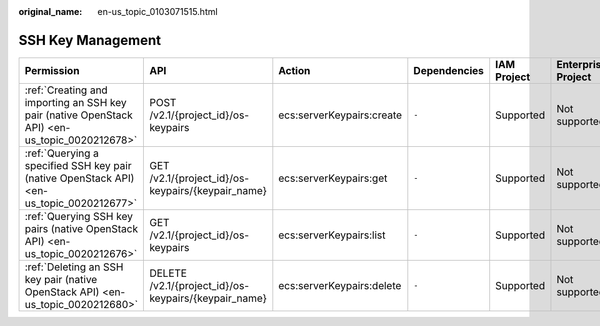 :original_name: en-us_topic_0103071515.html

.. _en-us_topic_0103071515:

SSH Key Management
==================

+-----------------------------------------------------------------------------------------------+------------------------------------------------------+---------------------------+--------------+-------------+--------------------+
| Permission                                                                                    | API                                                  | Action                    | Dependencies | IAM Project | Enterprise Project |
+===============================================================================================+======================================================+===========================+==============+=============+====================+
| :ref:`Creating and importing an SSH key pair (native OpenStack API) <en-us_topic_0020212678>` | POST /v2.1/{project_id}/os-keypairs                  | ecs:serverKeypairs:create | ``-``        | Supported   | Not supported      |
+-----------------------------------------------------------------------------------------------+------------------------------------------------------+---------------------------+--------------+-------------+--------------------+
| :ref:`Querying a specified SSH key pair (native OpenStack API) <en-us_topic_0020212677>`      | GET /v2.1/{project_id}/os-keypairs/{keypair_name}    | ecs:serverKeypairs:get    | ``-``        | Supported   | Not supported      |
+-----------------------------------------------------------------------------------------------+------------------------------------------------------+---------------------------+--------------+-------------+--------------------+
| :ref:`Querying SSH key pairs (native OpenStack API) <en-us_topic_0020212676>`                 | GET /v2.1/{project_id}/os-keypairs                   | ecs:serverKeypairs:list   | ``-``        | Supported   | Not supported      |
+-----------------------------------------------------------------------------------------------+------------------------------------------------------+---------------------------+--------------+-------------+--------------------+
| :ref:`Deleting an SSH key pair (native OpenStack API) <en-us_topic_0020212680>`               | DELETE /v2.1/{project_id}/os-keypairs/{keypair_name} | ecs:serverKeypairs:delete | ``-``        | Supported   | Not supported      |
+-----------------------------------------------------------------------------------------------+------------------------------------------------------+---------------------------+--------------+-------------+--------------------+
